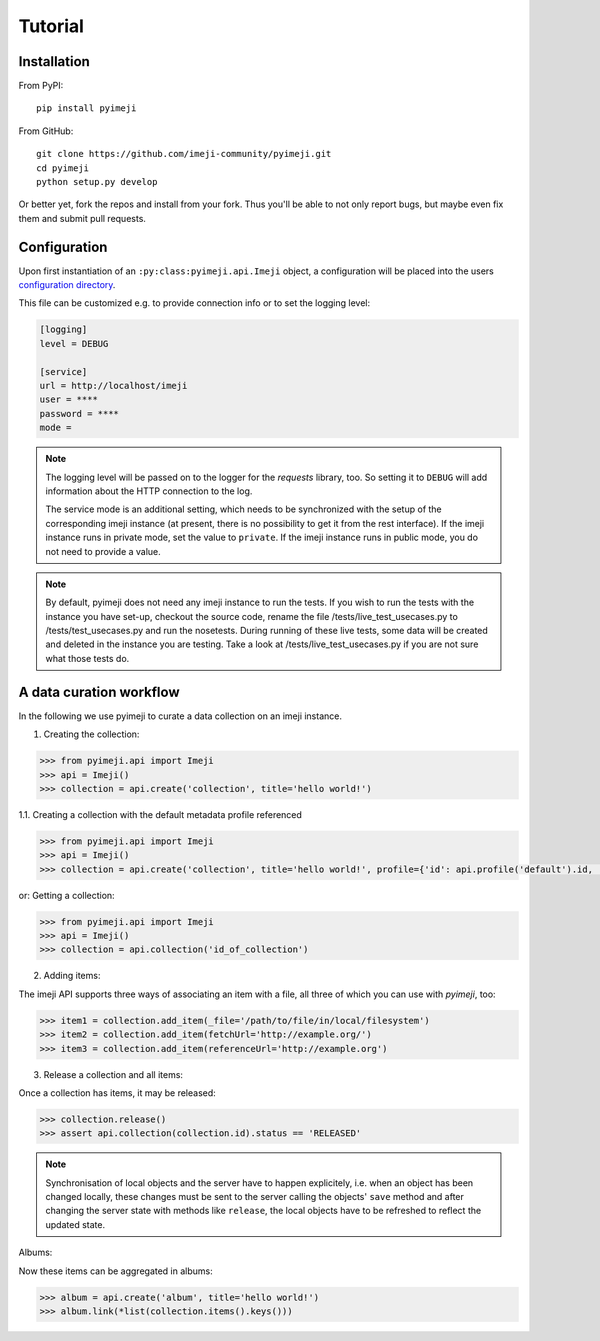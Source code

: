 Tutorial
--------

Installation
~~~~~~~~~~~~

From PyPI::

    pip install pyimeji

From GitHub::

    git clone https://github.com/imeji-community/pyimeji.git
    cd pyimeji
    python setup.py develop

Or better yet, fork the repos and install from your fork. Thus you'll be able to not only
report bugs, but maybe even fix them and submit pull requests.


Configuration
~~~~~~~~~~~~~

Upon first instantiation of an ``:py:class:pyimeji.api.Imeji`` object, a configuration will
be placed into the users `configuration directory <https://pypi.python.org/pypi/appdirs>`_.

This file can be customized e.g. to provide connection info or to set the logging level:

.. code-block:: ini

    [logging]
    level = DEBUG

    [service]
    url = http://localhost/imeji
    user = ****
    password = ****
    mode =

.. note::

    The logging level will be passed on to the logger for the *requests* library, too. So
    setting it to ``DEBUG`` will add information about the HTTP connection to the log.

    The service mode is an additional setting, which needs to be synchronized with the setup of 
    the corresponding imeji instance
    (at present, there is no possibility to get it from the rest interface).
    If the imeji instance runs in private mode, set the value to ``private``. 
    If the imeji instance runs in public mode, you do not need to provide a value.

.. note::
    By default, pyimeji does not need any imeji instance to run the tests. If you wish to run the tests with the instance you have set-up, checkout the source code,
    rename the file /tests/live_test_usecases.py to /tests/test_usecases.py and run the nosetests.
    During running of these live tests, some data will be created and deleted in the instance you are testing.
    Take a look at /tests/live_test_usecases.py if you are not sure what those tests do.


A data curation workflow
~~~~~~~~~~~~~~~~~~~~~~~~

In the following we use pyimeji to curate a data collection on an imeji instance.

1. Creating the collection:

.. code-block:: python

     >>> from pyimeji.api import Imeji
     >>> api = Imeji()
     >>> collection = api.create('collection', title='hello world!')

1.1. Creating a collection with the default metadata profile referenced

.. code-block:: python

    >>> from pyimeji.api import Imeji
    >>> api = Imeji()
    >>> collection = api.create('collection', title='hello world!', profile={'id': api.profile('default').id, 'method': 'reference'})

or: Getting a collection:

.. code-block:: python

    >>> from pyimeji.api import Imeji
    >>> api = Imeji()
    >>> collection = api.collection('id_of_collection')
    
2. Adding items:

The imeji API supports three ways of associating an item with a file, all three of which
you can use with *pyimeji*, too:

.. code-block:: python

    >>> item1 = collection.add_item(_file='/path/to/file/in/local/filesystem')
    >>> item2 = collection.add_item(fetchUrl='http://example.org/')
    >>> item3 = collection.add_item(referenceUrl='http://example.org')

3. Release a collection and all items:

Once a collection has items, it may be released:

.. code-block:: python

    >>> collection.release()
    >>> assert api.collection(collection.id).status == 'RELEASED'

.. note::

    Synchronisation of local objects and the server have to happen explicitely, i.e.
    when an object has been changed locally, these changes must be sent to the server
    calling the objects' ``save`` method and after changing the server state with methods
    like ``release``, the local objects have to be refreshed to reflect the updated state.

Albums:

Now these items can be aggregated in albums:

.. code-block:: python

    >>> album = api.create('album', title='hello world!')
    >>> album.link(*list(collection.items().keys()))
    

